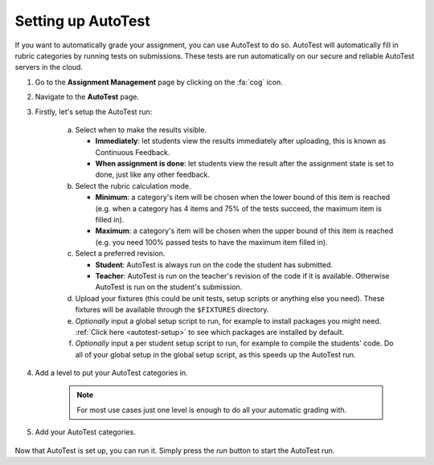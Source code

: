 .. _setting-up-autotest:


Setting up AutoTest
================================================

If you want to automatically grade your assignment, you can use AutoTest to do
so. AutoTest will automatically fill in rubric categories by running tests
on submissions. These tests are run automatically on our secure and reliable
AutoTest servers in the cloud.

1. Go to the **Assignment Management** page by clicking on the :fa:`cog` icon.

2. Navigate to the **AutoTest** page.

3. Firstly, let's setup the AutoTest run:

    a. Select when to make the results visible.

       - **Immediately**: let students view the results immediately after
         uploading, this is known as Continuous Feedback.
       - **When assignment is done**: let students view the result after the
         assignment state is set to done, just like any other feedback.

    b. Select the rubric calculation mode.

       - **Minimum**: a category's item will be chosen when the lower bound of
         this item is reached (e.g. when a category has 4 items and 75% of the
         tests succeed, the maximum item is filled in).
       - **Maximum**: a category's item will be chosen when the upper bound of
         this item is reached (e.g. you need 100% passed tests to have the
         maximum item filled in).

    c. Select a preferred revision.

       - **Student**: AutoTest is always run on the code the student has
         submitted.
       - **Teacher**: AutoTest is run on the teacher's revision of the code if
         it is available. Otherwise AutoTest is run on the student's
         submission.

    d. Upload your fixtures (this could be unit tests, setup scripts or
       anything else you need).  These fixtures will be available through the
       ``$FIXTURES`` directory.
    e. *Optionally* input a global setup script to run, for example to install
       packages you might need. :ref:`Click here <autotest-setup>` to see which
       packages are installed by default.
    f. *Optionally* input a per student setup script to run, for example to
       compile the students' code. Do all of your global setup in the global
       setup script, as this speeds up the AutoTest run.

4. Add a level to put your AutoTest categories in.

    .. note::
        For most use cases just one level is enough to do all your automatic grading with.

5. Add your AutoTest categories.

    .. toctree::
        :maxdepth: 1

        Add IO tests <setting-up-iotest>
        Add Run Program tests <setting-up-runprogramtest>
        Add Capture Points tests <setting-up-capturepointstest>
        Add Checkpoints <setting-up-checkpoints>
        Add Unit Tests <setting-up-unittest>


Now that AutoTest is set up, you can run it. Simply press the *run* button to
start the AutoTest run.
